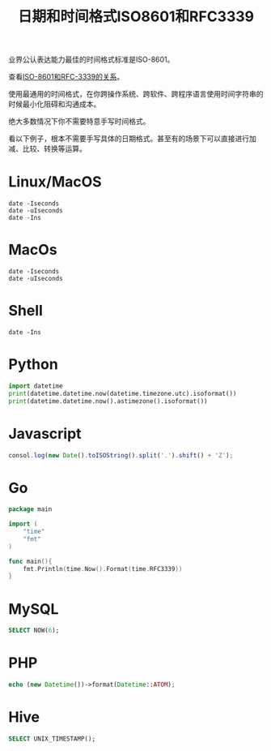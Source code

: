 #+title: 日期和时间格式ISO8601和RFC3339

业界公认表达能力最佳的时间格式标准是ISO-8601。

查看[[https://ijmacd.github.io/rfc3339-iso8601/][ISO-8601和RFC-3339的关系]]。

使用最通用的时间格式，在你跨操作系统、跨软件、跨程序语言使用时间字符串的时候最小化阻碍和沟通成本。

绝大多数情况下你不需要特意手写时间格式。

看以下例子，根本不需要手写具体的日期格式。甚至有的场景下可以直接进行加减、比较、转换等运算。

* Linux/MacOS
#+begin_src shell
date -Iseconds
date -uIseconds
date -Ins
#+end_src

* MacOs
#+begin_src shell
date -Iseconds
date -uIseconds
#+end_src

* Shell
#+begin_src shell
date -Ins
#+end_src

* Python
#+begin_src python
import datetime
print(datetime.datetime.now(datetime.timezone.utc).isoformat())
print(datetime.datetime.now().astimezone().isoformat())
#+end_src

* Javascript
#+begin_src javascript
consol.log(new Date().toISOString().split('.').shift() + 'Z');
#+end_src

* Go
#+begin_src go
package main

import (
    "time"
    "fmt"
)

func main(){
    fmt.Println(time.Now().Format(time.RFC3339))
}
#+end_src

* MySQL
#+begin_src sql
SELECT NOW(6);
#+end_src

* PHP
#+begin_src php
echo (new Datetime())->format(Datetime::ATOM);
#+end_src

* Hive
#+begin_src sql
SELECT UNIX_TIMESTAMP();
#+end_src
